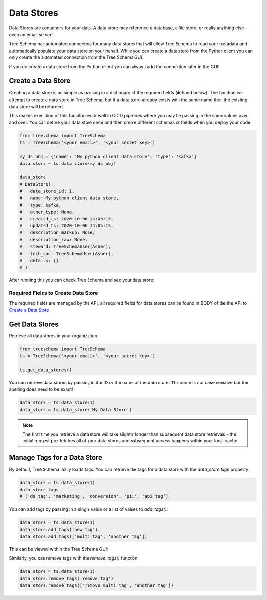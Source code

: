 
Data Stores
===========

Data Stores are containers for your data. A data store may reference a 
database, a file store, or really anything else - even an email server!

Tree Schema has automated connectors for many data stores that will 
allow Tree Schema to read your metadata and automatically populate 
your data store on your behalf. While you can create a data store 
from the Python client you can only create the automated connection 
from the Tree Schema GUI. 

If you do create a data store from the Python client you can always 
add the connection later in the GUI!


Create a Data Store
-------------------

Creating a data store is as simple as passing in a dictionary of the required fields (defined below).
The function will attempt to create a data store in Tree Schema, but if a data store 
already exists with the same name then the existing data store will be returned.

This makes execution of this funciton work well in CICD pipelines where you may 
be passing in the same values over and over. You can define your data store once and 
then create different schemas or fields when you deploy your code.

.. code-block:: python

   from treeschema import TreeSchema
   ts = TreeSchema('<your email>', '<your secret key>')

   my_ds_obj = {'name': 'My python client data store', 'type': 'kafka'}
   data_store = ts.data_store(my_ds_obj)

   data_store 
   # DataStore(
   #   data_store_id: 1,
   #   name: My python client data store,
   #   type: kafka,
   #   other_type: None,
   #   created_ts: 2020-10-06 14:05:15,
   #   updated_ts: 2020-10-06 14:05:15,
   #   description_markup: None,
   #   description_raw: None,
   #   steward: TreeSchemaUser(Asher),
   #   tech_poc: TreeSchemaUser(Asher),
   #   details: {}
   # )


After running this you can check Tree Schema and see your data store:


.. image:: ../imgs/create_data_store.png
   :width: 700



Required Fields to Create Data Store 
````````````````````````````````````
The required fields are managed by the API, all required fields for data 
stores can be found in BODY of the the API to 
`Create a Data Store <https://developer.treeschema.com/rest-api/#create-a-data-store>`_


Get Data Stores
---------------

Retrieve all data stores in your organization.

.. code-block:: python

   from treeschema import TreeSchema
   ts = TreeSchema('<your email>', '<your secret key>')

   ts.get_data_stores()
   
You can retrieve data stores by passing in the ID or the name of the data store. 
The name is not case senstive but the spelling does need to be exact!

.. code-block:: python

   data_store = ts.data_store(1)
   data_store = ts.data_store('My Data Store')

.. note:: The first time you retrieve a data store will take slightly longer than 
      subsequent data store retrievals - the initial request pre-fetches all of your 
      data stores and subsequent access happens within your local cache


Manage Tags for a Data Store
----------------------------

By default, Tree Schema lazily loads tags. You can retrieve the tags for a data store with 
the `data_store.tags` property:

.. code-block:: python

   data_store = ts.data_store(1)
   data_store.tags
   # ['ds tag', 'marketing', 'conversion', 'pii', 'api tag']


You can add tags by passing in a single value or a list of values to `add_tags()`:

.. code-block:: python

   data_store = ts.data_store(1)
   data_store.add_tags('new tag')
   data_store.add_tags(['multi tag', 'another tag'])


This can be viewed within the Tree Schema GUI:

.. image:: ../imgs/tags_added.png
   :width: 500


Similarly, you can remove tags with the `remove_tags()` function:


.. code-block:: python

   data_store = ts.data_store(1)
   data_store.remove_tags('remove tag')
   data_store.remove_tags(['remove multi tag', 'another tag'])



